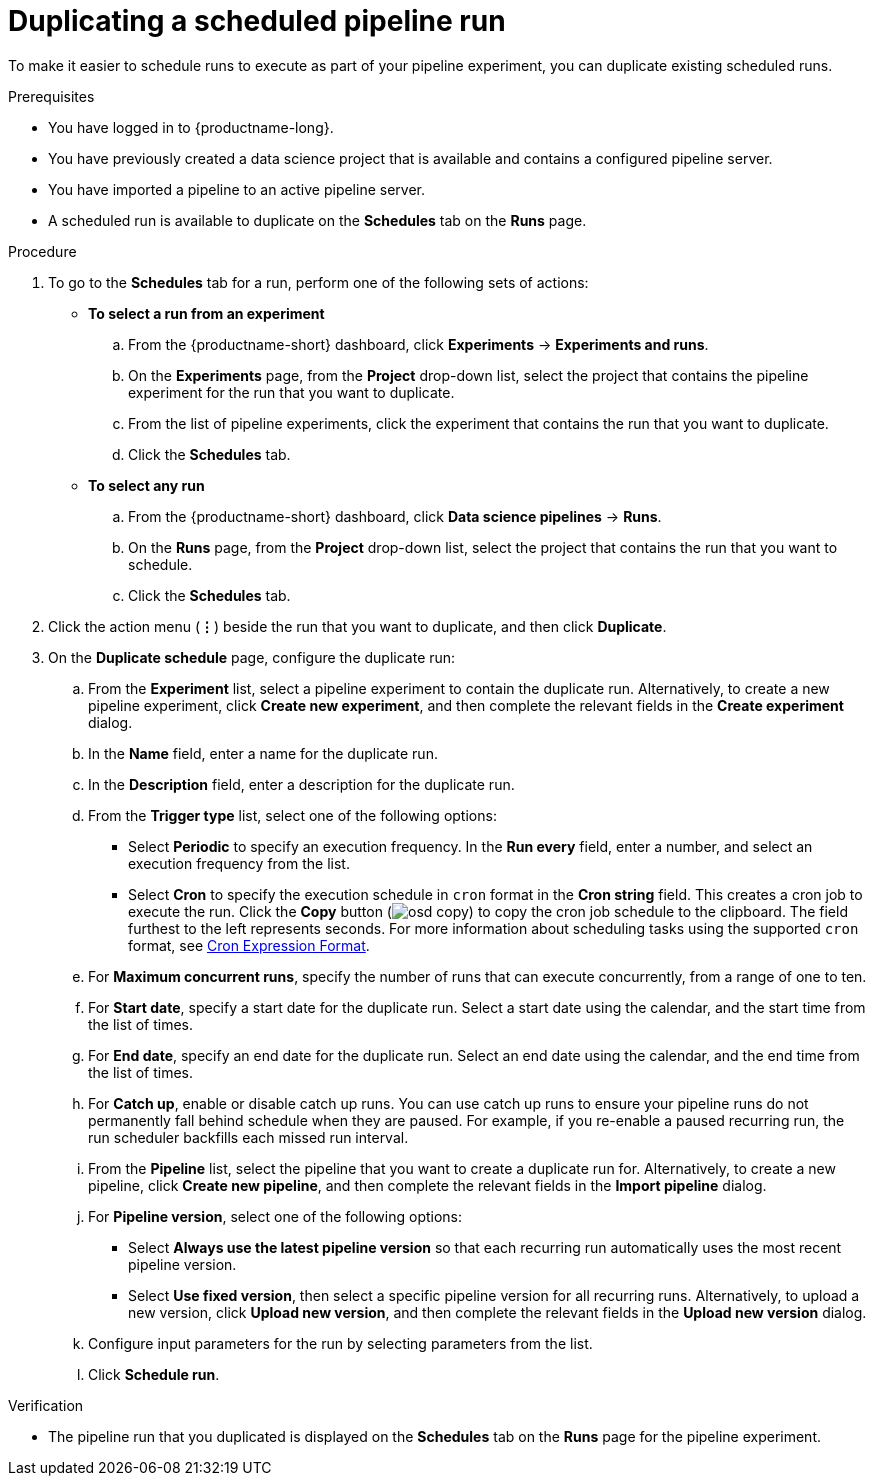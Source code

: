 :_module-type: PROCEDURE

[id="duplicating-a-scheduled-pipeline-run_{context}"]
= Duplicating a scheduled pipeline run

[role='_abstract']
To make it easier to schedule runs to execute as part of your pipeline experiment, you can duplicate existing scheduled runs.

.Prerequisites
* You have logged in to {productname-long}.
* You have previously created a data science project that is available and contains a configured pipeline server.
* You have imported a pipeline to an active pipeline server.
* A scheduled run is available to duplicate on the *Schedules* tab on the *Runs* page.

.Procedure
. To go to the *Schedules* tab for a run, perform one of the following sets of actions:
+
--
* *To select a run from an experiment*
.. From the {productname-short} dashboard, click *Experiments* -> *Experiments and runs*.
.. On the *Experiments* page, from the *Project* drop-down list, select the project that contains the pipeline experiment for the run that you want to duplicate.
.. From the list of pipeline experiments, click the experiment that contains the run that you want to duplicate. 
.. Click the *Schedules* tab.
* *To select any run*
.. From the {productname-short} dashboard, click *Data science pipelines* -> *Runs*.
.. On the *Runs* page, from the *Project* drop-down list, select the project that contains the run that you want to schedule.
.. Click the *Schedules* tab.
--
. Click the action menu (*&#8942;*) beside the run that you want to duplicate, and then click *Duplicate*.
. On the *Duplicate schedule* page, configure the duplicate run:
.. From the *Experiment* list, select a pipeline experiment to contain the duplicate run. Alternatively, to create a new pipeline experiment, click *Create new experiment*, and then complete the relevant fields in the *Create experiment* dialog.
.. In the *Name* field, enter a name for the duplicate run.
.. In the *Description* field, enter a description for the duplicate run.
.. From the *Trigger type* list, select one of the following options:
* Select *Periodic* to specify an execution frequency. In the *Run every* field, enter a number, and select an execution frequency from the list.
* Select *Cron* to specify the execution schedule in `cron` format in the *Cron string* field. This creates a cron job to execute the run. Click the *Copy* button (image:images/osd-copy.png[]) to copy the cron job schedule to the clipboard. The field furthest to the left represents seconds. For more information about scheduling tasks using the supported `cron` format, see link:https://pkg.go.dev/github.com/robfig/cron#hdr-CRON_Expression_Format[Cron Expression Format].
.. For *Maximum concurrent runs*, specify the number of runs that can execute concurrently, from a range of one to ten.  
.. For *Start date*, specify a start date for the duplicate run. Select a start date using the calendar, and the start time from the list of times.
.. For *End date*, specify an end date for the duplicate run. Select an end date using the calendar, and the end time from the list of times.
.. For *Catch up*, enable or disable catch up runs. You can use catch up runs to ensure your pipeline runs do not permanently fall behind schedule when they are paused. For example, if you re-enable a paused recurring run, the run scheduler backfills each missed run interval.
.. From the *Pipeline* list, select the pipeline that you want to create a duplicate run for. Alternatively, to create a new pipeline, click *Create new pipeline*, and then complete the relevant fields in the *Import pipeline* dialog.
.. For *Pipeline version*, select one of the following options:
* Select *Always use the latest pipeline version* so that each recurring run automatically uses the most recent pipeline version.
* Select *Use fixed version*, then select a specific pipeline version for all recurring runs. Alternatively, to upload a new version, click *Upload new version*, and then complete the relevant fields in the *Upload new version* dialog.
.. Configure input parameters for the run by selecting parameters from the list.
.. Click *Schedule run*.

.Verification
* The pipeline run that you duplicated is displayed on the *Schedules* tab on the *Runs* page for the pipeline experiment.

//[role='_additional-resources']
//.Additional resources
